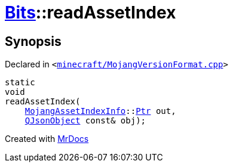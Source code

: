 [#Bits-readAssetIndex]
= xref:Bits.adoc[Bits]::readAssetIndex
:relfileprefix: ../
:mrdocs:


== Synopsis

Declared in `&lt;https://github.com/PrismLauncher/PrismLauncher/blob/develop/launcher/minecraft/MojangVersionFormat.cpp#L72[minecraft&sol;MojangVersionFormat&period;cpp]&gt;`

[source,cpp,subs="verbatim,replacements,macros,-callouts"]
----
static
void
readAssetIndex(
    xref:MojangAssetIndexInfo.adoc[MojangAssetIndexInfo]::xref:MojangAssetIndexInfo/Ptr.adoc[Ptr] out,
    xref:QJsonObject.adoc[QJsonObject] const& obj);
----



[.small]#Created with https://www.mrdocs.com[MrDocs]#
